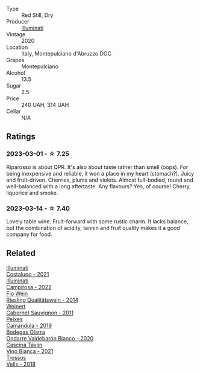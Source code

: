 #+attr_html: :class wine-main-image
[[file:/images/c7/f437a0-dcaf-44c7-95e9-11919aa0ada0/2023-02-20-22-11-16-IMG-5136@512.webp]]

- Type :: Red Still, Dry
- Producer :: [[barberry:/producers/0ff20e4a-b84c-48dc-b592-5d7619ba7f28][Illuminati]]
- Vintage :: 2020
- Location :: Italy, Montepulciano d'Abruzzo DOC
- Grapes :: Montepulciano
- Alcohol :: 13.5
- Sugar :: 2.5
- Price :: 240 UAH, 314 UAH
- Cellar :: N/A

** Ratings

*** 2023-03-01 - ☆ 7.25

Riparosso is about QPR. It's also about taste rather than smell (oops). For being inexpensive and reliable, it won a place in my heart (stomach?). Juicy and fruit-driven. Cherries, plums and violets. Almost full-bodied, round and well-balanced with a long aftertaste. Any flavours? Yes, of course! Cherry, liquorice and smoke.

*** 2023-03-14 - ☆ 7.40

Lovely table wine. Fruit-forward with some rustic charm. It lacks balance, but the combination of acidity, tannin and fruit quality makes it a good company for food.

** Related

#+begin_export html
<div class="flex-container">
  <a class="flex-item flex-item-left" href="/wines/6a0691b6-3827-41fd-8bc8-91393b12503d.html">
    <img class="flex-bottle" src="/images/6a/0691b6-3827-41fd-8bc8-91393b12503d/2022-06-28-07-08-37-78DDB62A-584E-418C-8C19-C3F5E705DB8D-1-105-c@512.webp"></img>
    <section class="h">Illuminati</section>
    <section class="h text-bolder">Costalupo - 2021</section>
  </a>

  <a class="flex-item flex-item-right" href="/wines/f848442a-7da4-4030-a0a6-ed0449dd2853.html">
    <img class="flex-bottle" src="/images/f8/48442a-7da4-4030-a0a6-ed0449dd2853/2023-03-09-11-39-29-IMG-5401@512.webp"></img>
    <section class="h">Illuminati</section>
    <section class="h text-bolder">Campirosa - 2022</section>
  </a>

  <a class="flex-item flex-item-left" href="/wines/1003f92f-f182-4775-8602-32d132fa62d5.html">
    <img class="flex-bottle" src="/images/10/03f92f-f182-4775-8602-32d132fa62d5/2023-01-27-11-48-31-IMG-4621@512.webp"></img>
    <section class="h">Fio Wein</section>
    <section class="h text-bolder">Riesling Qualitätswein - 2014</section>
  </a>

  <a class="flex-item flex-item-right" href="/wines/1de7ff40-6385-4ed1-898c-7ade51b63a98.html">
    <img class="flex-bottle" src="/images/1d/e7ff40-6385-4ed1-898c-7ade51b63a98/2022-09-20-15-43-17-IMG-2295@512.webp"></img>
    <section class="h">Weinert</section>
    <section class="h text-bolder">Cabernet Sauvignon - 2011</section>
  </a>

  <a class="flex-item flex-item-left" href="/wines/47638fe3-31a8-4161-88f5-89c994bc635e.html">
    <img class="flex-bottle" src="/images/47/638fe3-31a8-4161-88f5-89c994bc635e/2023-03-09-11-40-00-IMG-5403@512.webp"></img>
    <section class="h">Peixes</section>
    <section class="h text-bolder">Camándula - 2019</section>
  </a>

  <a class="flex-item flex-item-right" href="/wines/89f8d377-7e4d-4907-bee1-b68fcaddbfac.html">
    <img class="flex-bottle" src="/images/89/f8d377-7e4d-4907-bee1-b68fcaddbfac/2023-02-20-21-45-47-IMG-5122@512.webp"></img>
    <section class="h">Bodegas Olarra</section>
    <section class="h text-bolder">Ondarre Valdebarón Blanco - 2020</section>
  </a>

  <a class="flex-item flex-item-left" href="/wines/9901fe8f-a6a6-44b0-bda3-451fb207048c.html">
    <img class="flex-bottle" src="/images/99/01fe8f-a6a6-44b0-bda3-451fb207048c/2022-11-15-17-06-38-IMG-3186@512.webp"></img>
    <section class="h">Cascina Tavijn</section>
    <section class="h text-bolder">Vino Bianca - 2021</section>
  </a>

  <a class="flex-item flex-item-right" href="/wines/f913d77f-17a6-4b79-b8b3-41967cdf315b.html">
    <img class="flex-bottle" src="/images/f9/13d77f-17a6-4b79-b8b3-41967cdf315b/2022-09-20-15-44-58-IMG-2297@512.webp"></img>
    <section class="h">Trossos</section>
    <section class="h text-bolder">Vells - 2018</section>
  </a>

</div>
#+end_export
